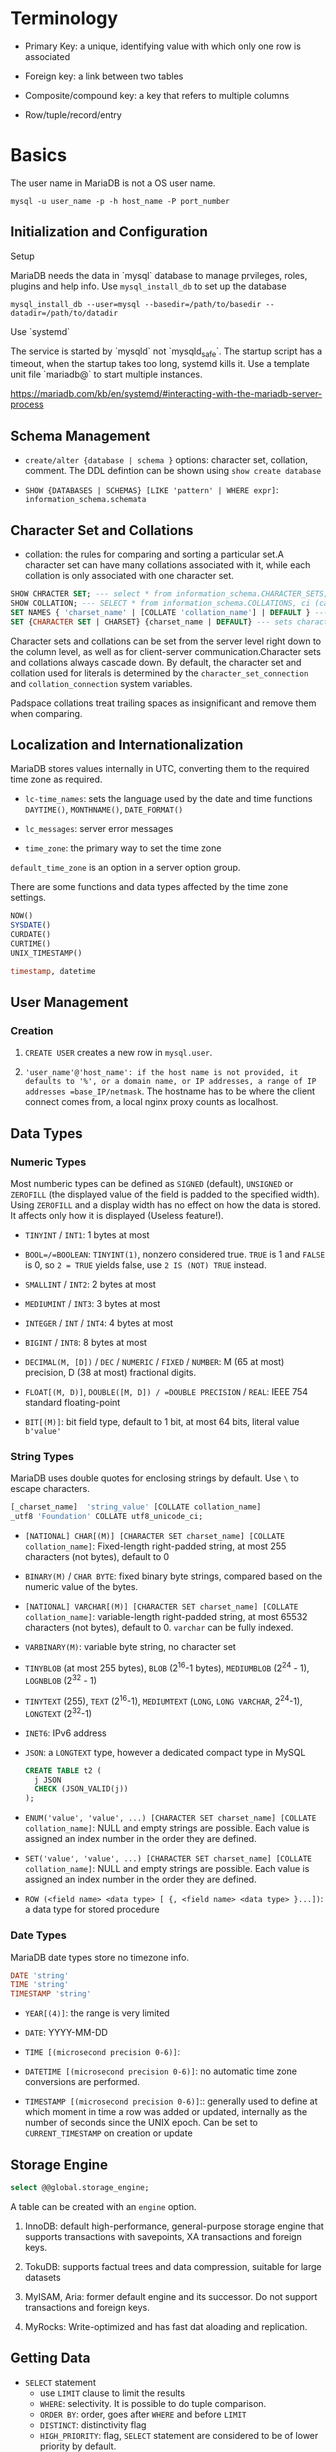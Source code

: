 * Terminology

- Primary Key: a unique, identifying value with which only one row is associated

- Foreign key: a link between two tables

- Composite/compound key: a key that refers to multiple columns

- Row/tuple/record/entry

* Basics

The user name in MariaDB is not a OS user name.
#+begin_src shell
mysql -u user_name -p -h host_name -P port_number
#+end_src

** Initialization and Configuration

**** Setup

MariaDB needs the data in `mysql` database to manage prvileges, roles, plugins and help info. Use =mysql_install_db= to set up the database

#+begin_src shell
mysql_install_db --user=mysql --basedir=/path/to/basedir --datadir=/path/to/datadir
#+end_src

**** Use `systemd`

The service is started by `mysqld` not `mysqld_safe`. The startup script has a timeout, when the startup takes too long, systemd kills it. Use a template unit file `mariadb@` to start multiple instances.

https://mariadb.com/kb/en/systemd/#interacting-with-the-mariadb-server-process

** Schema Management

- =create/alter {database | schema }= options: character set, collation, comment. The DDL defintion can be shown using =show create database=

- =SHOW {DATABASES | SCHEMAS} [LIKE 'pattern' | WHERE expr]=: =information_schema.schemata=

** Character Set and Collations

- collation: the rules for comparing and sorting a particular set.A character set can have many collations associated with it, while each collation is only associated with one character set.

#+begin_src sql
SHOW CHRACTER SET; --- select * from information_schema.CHARACTER_SETS;
SHOW COLLATION; --- SELECT * from information_schema.COLLATIONS, ci (case-insenstive), cs (case sensitive)
SET NAMES { 'charset_name' | [COLLATE 'collation_name'] | DEFAULT } --- sets character_set_client, character_set_connection, chracter_set_results
SET {CHARACTER SET | CHARSET} {charset_name | DEFAULT} --- sets character_set_client, character_set_results, collcation_connection
#+end_src

Character sets and collations can be set from the server level right down to the column level, as well as for client-server communication.Character sets and collations always cascade down. By default, the character set and collation used for literals is determined by the =character_set_connection= and =collation_connection= system variables.

Padspace collations treat trailing spaces as insignificant and remove them when comparing.

** Localization and Internationalization

MariaDB stores values internally in UTC, converting them to the required time zone as required.

- =lc-time_names=: sets the language used by the date and time functions =DAYTIME()=, =MONTHNAME()=, =DATE_FORMAT()=

- =lc_messages=: server error messages

- =time_zone=: the primary way to set the time zone

=default_time_zone= is an option in a server option group.

There are some functions and data types affected by the time zone settings.

#+begin_src sql
    NOW()
    SYSDATE()
    CURDATE()
    CURTIME()
    UNIX_TIMESTAMP()

    timestamp, datetime
#+end_src

** User Management

*** Creation

1. =CREATE USER= creates a new row in =mysql.user=.

2. ='user_name'@'host_name': if the host name is not provided, it defaults to '%', or a domain name, or IP addresses, a range of IP addresses =base_IP/netmask=. The hostname has to be where the client connect comes from, a local nginx proxy counts as localhost.

** Data Types

*** Numeric Types

Most numberic types can be defined as =SIGNED= (default), =UNSIGNED= or =ZEROFILL= (the displayed value of the field is padded to the specified width). Using =ZEROFILL= and a display width has no effect on how the data is stored. It affects only how it is displayed (Useless feature!).

- =TINYINT= / =INT1=: 1 bytes at most

- =BOOL=/=BOOLEAN=: =TINYINT(1)=, nonzero considered true. =TRUE= is 1 and =FALSE= is 0, so =2 = TRUE= yields false, use =2 IS (NOT) TRUE= instead.

- =SMALLINT= / =INT2=: 2 bytes at most

- =MEDIUMINT= / =INT3=: 3 bytes at most

- =INTEGER= / =INT= / =INT4=: 4 bytes at most

- =BIGINT= / =INT8=: 8 bytes at most

- =DECIMAL(M, [D])= / =DEC= / =NUMERIC= / =FIXED= / =NUMBER=: M (65 at most) precision, D (38 at most) fractional digits.

- =FLOAT[(M, D)]=, =DOUBLE([M, D]) / =DOUBLE PRECISION= / =REAL=: IEEE 754 standard floating-point

- =BIT[(M)]=: bit field type, default to 1 bit, at most 64 bits, literal value =b'value'=

*** String Types

MariaDB uses double quotes for enclosing strings by default. Use =\= to escape characters.

#+begin_src sql
[_charset_name]  'string_value' [COLLATE collation_name]
_utf8 'Foundation' COLLATE utf8_unicode_ci;
#+end_src

- =[NATIONAL] CHAR[(M)] [CHARACTER SET charset_name] [COLLATE collation_name]=: Fixed-length right-padded string, at most 255 characters (not bytes), default to 0

- =BINARY(M)= / =CHAR BYTE=: fixed binary byte strings, compared based on the numeric value of the bytes.

- =[NATIONAL] VARCHAR[(M)] [CHARACTER SET charset_name] [COLLATE collation_name]=: variable-length right-padded string, at most 65532 characters (not bytes), default to 0. =varchar= can be fully indexed.

- =VARBINARY(M)=: variable byte string, no character set

- =TINYBLOB= (at most 255 bytes), =BLOB= (2^16-1 bytes), =MEDIUMBLOB= (2^24 - 1), =LOGNBLOB= (2^32 - 1)

- =TINYTEXT= (255), =TEXT= (2^16-1), =MEDIUMTEXT= (=LONG=, =LONG VARCHAR=, 2^24-1), =LONGTEXT= (2^32-1)

- =INET6=: IPv6 address

- =JSON=: a =LONGTEXT= type, however a dedicated compact type in MySQL

 #+begin_src sql
CREATE TABLE t2 (
  j JSON
  CHECK (JSON_VALID(j))
);
 #+end_src

- =ENUM('value', 'value', ...) [CHARACTER SET charset_name] [COLLATE collation_name]=: NULL and empty strings are possible. Each value is assigned an index number in the order they are defined.

- =SET('value', 'value', ...) [CHARACTER SET charset_name] [COLLATE collation_name]=: NULL and empty strings are possible. Each value is assigned an index number in the order they are defined.

- =ROW (<field name> <data type> [ {, <field name> <data type> }...])=: a data type for stored procedure

*** Date Types

MariaDB date types store no timezone info.

#+begin_src sql
    DATE 'string'
    TIME 'string'
    TIMESTAMP 'string'
#+end_src

- =YEAR[(4)]=: the range is very limited

- =DATE=: YYYY-MM-DD

- =TIME [(microsecond precision 0-6)]=:

- =DATETIME [(microsecond precision 0-6)]=: no automatic time zone conversions are performed.

- =TIMESTAMP [(microsecond precision 0-6)]=:: generally used to define at which moment in time a row was added or updated, internally as the number of seconds since the UNIX epoch. Can be set to =CURRENT_TIMESTAMP= on creation or update

** Storage Engine

#+begin_src sql
select @@global.storage_engine;
#+end_src

A table can be created with an =engine= option.

1. InnoDB: default high-performance, general-purpose storage engine that supports transactions with savepoints, XA transactions and foreign keys.

2. TokuDB: supports factual trees and data compression, suitable for large datasets

3. MyISAM, Aria: former default engine and its successor. Do not support transactions and foreign keys.

4. MyRocks: Write-optimized and has fast dat aloading and replication.

** Getting Data

- =SELECT= statement
  + use =LIMIT= clause to limit the results
  + =WHERE=: selectivity. It is possible to do tuple comparison.
  + =ORDER BY=: order, goes after =WHERE= and before =LIMIT=
  + =DISTINCT=: distinctivity flag
  + =HIGH_PRIORITY=: flag, =SELECT= statement are considered to be of lower priority by default.
  + =SQL_CALC_FOUND_ROWS=: used with =FOUND_ROWS()=

#+begin_src sql
select
    name
from
    country_stats
inner join countries
    using (country_id)
where
    year = 2018 and
    (population, gdp) > (
        select
            avg(population),
            avg(gdp)
        from country_stats
        where year = 2018)
order by
    name;
#+end_src

- Common table expression (CTE)
  + Reference a result set multiple times in the same statement
  + Use a view without creating one
  + create a recursive query
  + simplify a complext query by breaking into multiple simple and logical building blocks

#+begin_src sql
with largest_economies as (
	select
		country_id, gdp
	from
		country_stats cs
	order by
		gdp desc
	limit 10
)
select
	name,
	gdp
from
	countries c
inner join largest_economies
	using (country_id);
#+end_src

- `INSERT`:

 #+begin_src sql
--- default insertion
insert into contacts(first_name, last_name, phone, contact_group)
values('Roberto','carlos','(408)-242-3845',default);

--- column specify out of order, specific to the mysql family
insert into contacts
set first_name = 'Jonathan',
    last_name = 'Van';
 #+end_src

*** Temporary Table

Session-specific tables.

1. The privilege to =create temporary table= in a stored procedure is the creator's if the user does not have the privilege.

2. creating a temporary table does not cause an implicit commit.

** Some Useful Functions

#+begin_src sql
database(); --- the current database
schema(); -- your MySQL-ism
last_inserted_id();
now();
#+end_src

* Minor Details

MariaDB is case-insensitive with regards to reserved words. Database and table names are case-sensitive on Linux as they reference the related directories and files on the filesystem.

